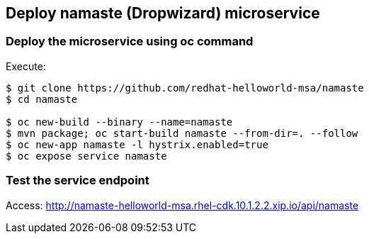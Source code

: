// JBoss, Home of Professional Open Source
// Copyright 2016, Red Hat, Inc. and/or its affiliates, and individual
// contributors by the @authors tag. See the copyright.txt in the
// distribution for a full listing of individual contributors.
//
// Licensed under the Apache License, Version 2.0 (the "License");
// you may not use this file except in compliance with the License.
// You may obtain a copy of the License at
// http://www.apache.org/licenses/LICENSE-2.0
// Unless required by applicable law or agreed to in writing, software
// distributed under the License is distributed on an "AS IS" BASIS,
// WITHOUT WARRANTIES OR CONDITIONS OF ANY KIND, either express or implied.
// See the License for the specific language governing permissions and
// limitations under the License.

## Deploy namaste (Dropwizard) microservice


### Deploy the microservice using oc command

Execute:

----
$ git clone https://github.com/redhat-helloworld-msa/namaste
$ cd namaste

$ oc new-build --binary --name=namaste
$ mvn package; oc start-build namaste --from-dir=. --follow
$ oc new-app namaste -l hystrix.enabled=true
$ oc expose service namaste 
----

### Test the service endpoint

Access: http://namaste-helloworld-msa.rhel-cdk.10.1.2.2.xip.io/api/namaste
